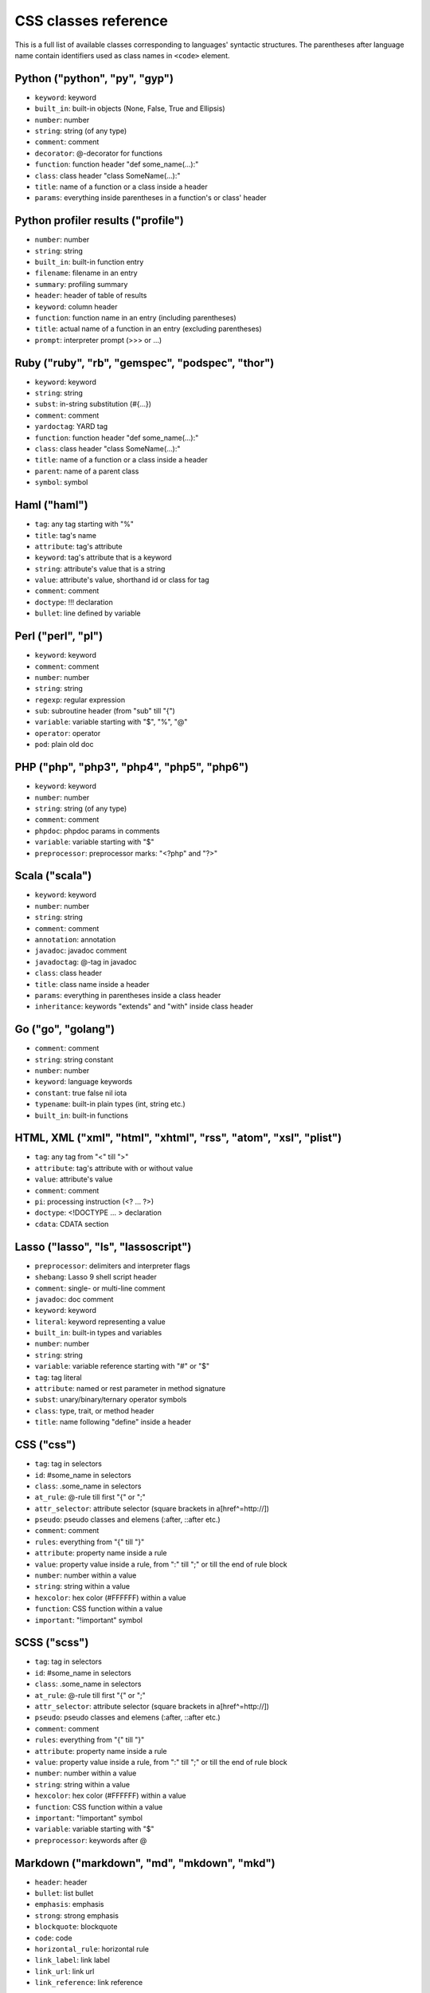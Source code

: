 CSS classes reference
=====================

This is a full list of available classes corresponding to languages'
syntactic structures. The parentheses after language name contain identifiers
used as class names in ``<code>`` element.

Python ("python", "py", "gyp")
------------------------------

* ``keyword``:          keyword
* ``built_in``:         built-in objects (None, False, True and Ellipsis)
* ``number``:           number
* ``string``:           string (of any type)
* ``comment``:          comment
* ``decorator``:        @-decorator for functions
* ``function``:         function header "def some_name(...):"
* ``class``:            class header "class SomeName(...):"
* ``title``:            name of a function or a class inside a header
* ``params``:           everything inside parentheses in a function's or class' header

Python profiler results ("profile")
-----------------------------------

* ``number``:           number
* ``string``:           string
* ``built_in``:         built-in function entry
* ``filename``:         filename in an entry
* ``summary``:          profiling summary
* ``header``:           header of table of results
* ``keyword``:          column header
* ``function``:         function name in an entry (including parentheses)
* ``title``:            actual name of a function in an entry (excluding parentheses)
* ``prompt``:           interpreter prompt (>>> or ...)

Ruby ("ruby", "rb", "gemspec", "podspec", "thor")
-------------------------------------------------

* ``keyword``:          keyword
* ``string``:           string
* ``subst``:            in-string substitution (#{...})
* ``comment``:          comment
* ``yardoctag``:        YARD tag
* ``function``:         function header "def some_name(...):"
* ``class``:            class header "class SomeName(...):"
* ``title``:            name of a function or a class inside a header
* ``parent``:           name of a parent class
* ``symbol``:           symbol

Haml ("haml")
-------------

* ``tag``:              any tag starting with "%"
* ``title``:            tag's name
* ``attribute``:        tag's attribute
* ``keyword``:          tag's attribute that is a keyword
* ``string``:           attribute's value that is a string
* ``value``:            attribute's value, shorthand id or class for tag
* ``comment``:          comment
* ``doctype``:          !!! declaration
* ``bullet``:           line defined by variable

Perl ("perl", "pl")
-------------------

* ``keyword``:          keyword
* ``comment``:          comment
* ``number``:           number
* ``string``:           string
* ``regexp``:           regular expression
* ``sub``:              subroutine header (from "sub" till "{")
* ``variable``:         variable starting with "$", "%", "@"
* ``operator``:         operator
* ``pod``:              plain old doc

PHP ("php", "php3", "php4", "php5", "php6")
-------------------------------------------

* ``keyword``:          keyword
* ``number``:           number
* ``string``:           string (of any type)
* ``comment``:          comment
* ``phpdoc``:           phpdoc params in comments
* ``variable``:         variable starting with "$"
* ``preprocessor``:     preprocessor marks: "<?php" and "?>"

Scala ("scala")
---------------

* ``keyword``:          keyword
* ``number``:           number
* ``string``:           string
* ``comment``:          comment
* ``annotation``:       annotation
* ``javadoc``:          javadoc comment
* ``javadoctag``:       @-tag in javadoc
* ``class``:            class header
* ``title``:            class name inside a header
* ``params``:           everything in parentheses inside a class header
* ``inheritance``:      keywords "extends" and "with" inside class header

Go ("go", "golang")
-------------------

* ``comment``:          comment
* ``string``:           string constant
* ``number``:           number
* ``keyword``:          language keywords
* ``constant``:         true false nil iota
* ``typename``:         built-in plain types (int, string etc.)
* ``built_in``:         built-in functions

HTML, XML ("xml", "html", "xhtml", "rss", "atom", "xsl", "plist")
-----------------------------------------------------------------

* ``tag``:              any tag from "<" till ">"
* ``attribute``:        tag's attribute with or without value
* ``value``:            attribute's value
* ``comment``:          comment
* ``pi``:               processing instruction (<? ... ?>)
* ``doctype``:          <!DOCTYPE ... > declaration
* ``cdata``:            CDATA section

Lasso ("lasso", "ls", "lassoscript")
------------------------------------

* ``preprocessor``:     delimiters and interpreter flags
* ``shebang``:          Lasso 9 shell script header
* ``comment``:          single- or multi-line comment
* ``javadoc``:          doc comment
* ``keyword``:          keyword
* ``literal``:          keyword representing a value
* ``built_in``:         built-in types and variables
* ``number``:           number
* ``string``:           string
* ``variable``:         variable reference starting with "#" or "$"
* ``tag``:              tag literal
* ``attribute``:        named or rest parameter in method signature
* ``subst``:            unary/binary/ternary operator symbols
* ``class``:            type, trait, or method header
* ``title``:            name following "define" inside a header

CSS ("css")
-----------

* ``tag``:              tag in selectors
* ``id``:               #some_name in selectors
* ``class``:            .some_name in selectors
* ``at_rule``:          @-rule till first "{" or ";"
* ``attr_selector``:    attribute selector (square brackets in a[href^=http://])
* ``pseudo``:           pseudo classes and elemens (:after, ::after etc.)
* ``comment``:          comment
* ``rules``:            everything from "{" till "}"
* ``attribute``:        property name inside a rule
* ``value``:            property value inside a rule, from ":" till ";" or till the end of rule block
* ``number``:           number within a value
* ``string``:           string within a value
* ``hexcolor``:         hex color (#FFFFFF) within a value
* ``function``:         CSS function within a value
* ``important``:        "!important" symbol

SCSS ("scss")
-------------

* ``tag``:              tag in selectors
* ``id``:               #some_name in selectors
* ``class``:            .some_name in selectors
* ``at_rule``:          @-rule till first "{" or ";"
* ``attr_selector``:    attribute selector (square brackets in a[href^=http://])
* ``pseudo``:           pseudo classes and elemens (:after, ::after etc.)
* ``comment``:          comment
* ``rules``:            everything from "{" till "}"
* ``attribute``:        property name inside a rule
* ``value``:            property value inside a rule, from ":" till ";" or till the end of rule block
* ``number``:           number within a value
* ``string``:           string within a value
* ``hexcolor``:         hex color (#FFFFFF) within a value
* ``function``:         CSS function within a value
* ``important``:        "!important" symbol
* ``variable``:         variable starting with "$"
* ``preprocessor``:     keywords after @

Markdown ("markdown", "md", "mkdown", "mkd")
--------------------------------------------

* ``header``:            header
* ``bullet``:            list bullet
* ``emphasis``:          emphasis
* ``strong``:            strong emphasis
* ``blockquote``:        blockquote
* ``code``:              code
* ``horizontal_rule``:   horizontal rule
* ``link_label``:        link label
* ``link_url``:          link url
* ``link_reference``:    link reference

AsciiDoc ("asciidoc")
---------------------

* ``header``:            heading
* ``bullet``:            list or labeled bullet
* ``emphasis``:          emphasis
* ``strong``:            strong emphasis
* ``blockquote``:        blockquote
* ``code``:              inline or block code
* ``horizontal_rule``:   horizontal rule
* ``link_label``:        link or image label
* ``link_url``:          link or image url
* ``comment``:           comment
* ``attribute``:         document attribute, block attributes
* ``label``:             admonition label

Django ("django", "jinja")
--------------------------

* ``keyword``:          HTML tag in HTML, default tags and default filters in templates
* ``tag``:              any tag from "<" till ">"
* ``comment``:          comment
* ``doctype``:          <!DOCTYPE ... > declaration
* ``attribute``:        tag's attribute with or withou value
* ``value``:            attribute's value
* ``template_tag``:     template tag {% .. %}
* ``variable``:         template variable {{ .. }}
* ``template_comment``: template comment, both {# .. #} and {% comment %}
* ``filter``:           filter from "|" till the next filter or the end of tag
* ``argument``:         filter argument

Handlebars ("handlebars", "hbs", "html.hbs", "html.handlebars")
---------------------------------------------------------------

* ``expression``:       expression to be evaluated
* ``variable``:         variable
* ``begin``:-block      the beginning of a block
* ``end``:-block        the ending of a block
* ``string``:           string

JSON ("json")
-------------

* ``number``:           number
* ``literal``:          "true", "false" and "null"
* ``string``:           string value
* ``attribute``:        name of an object property
* ``value``:            value of an object property

Mathematica ("mathematica", "mma")
----------------------------------

* ``keyword``:          keyword
* ``number``:           number
* ``comment``:          comment
* ``string``:           string
* ``list``:             a list { .. } - the basic Mma structure

JavaScript ("javascript", "js")
-------------------------------

* ``keyword``:          keyword
* ``comment``:          comment
* ``number``:           number
* ``literal``:          special literal: "true", "false" and "null"
* ``string``:           string
* ``regexp``:           regular expression
* ``function``:         header of a function
* ``title``:            name of a function inside a header
* ``params``:           parentheses and everything inside them in a function's header
* ``pi``:               'use strict' processing instruction

CoffeeScript ("coffeescript", "coffee", "cson", "iced")
-------------------------------------------------------

* ``keyword``:          keyword
* ``comment``:          comment
* ``number``:           number
* ``literal``:          special literal: "true", "false" and "null"
* ``built_in``:         built-in objects and functions ("window", "console", "require", etc...)
* ``string``:           string
* ``subst``:            #{ ... } interpolation in double-quoted strings
* ``regexp``:           regular expression
* ``function``:         header of a function
* ``class``:            header of a class
* ``title``:            name of a function variable inside a header
* ``params``:           parentheses and everything inside them in a function's header
* ``property``:         @-property within class and functions

ActionScript ("actionscript", "as")
-----------------------------------

* ``comment``:          comment
* ``string``:           string
* ``number``:           number
* ``keyword``:          keywords
* ``literal``:          literal
* ``reserved``:         reserved keyword
* ``title``:            name of declaration (package, class or function)
* ``preprocessor``:     preprocessor directive (import, include)
* ``type``:             type of returned value (for functions)
* ``package``:          package (named or not)
* ``class``:            class/interface
* ``function``:         function
* ``param``:            params of function
* ``rest_arg``:         rest argument of function

VBScript ("vbscript", "vbs")
----------------------------

* ``keyword``:          keyword
* ``number``:           number
* ``string``:           string
* ``comment``:          comment
* ``built_in``:         built-in function

VB.Net ("vbnet", "vb")
----------------------

* ``keyword``:          keyword
* ``built_in``:         built-in types
* ``literal``:          "true", "false" and "nothing"
* ``string``:           string
* ``comment``:          comment
* ``xmlDocTag``:        xmldoc tag ("'''", "<!--", "-->", "<..>")
* ``preprocessor``:     preprocessor directive

Protocol Buffers ("protobuf")
-----------------------------

* ``keyword``:          keyword
* ``built_in``:         built-in types (e.g., `int64`, `string`)
* ``string``:           string
* ``number``:           number
* ``comment``:          comment
* ``class``:            message, service, or enum identifier
* ``title``:            enum value
* ``function``:         RPC call identifier

HTTP ("http")
-------------

* ``request``:          first line of a request
* ``status``:           first line of a response
* ``attribute``:        header name
* ``string``:           header value or query string in a request line
* ``number``:           status code

Lua ("lua")
-----------

* ``keyword``:          keyword
* ``number``:           number
* ``string``:           string
* ``comment``:          comment
* ``built_in``:         built-in operator
* ``function``:         header of a function
* ``title``:            name of a function inside a header
* ``params``:           everything inside parentheses in a function's header
* ``long_brackets``:    multiline string in [=[ .. ]=]

Delphi ("delphi")
-----------------

* ``keyword``:          keyword
* ``comment``:          comment (of any type)
* ``number``:           number
* ``string``:           string
* ``function``:         header of a function, procedure, constructor and destructor
* ``title``:            name of a function, procedure, constructor or destructor inside a header
* ``params``:           everything inside parentheses in a function's header
* ``class``:            class' body from "= class" till "end;"

Oxygene ("oxygene")
-------------------

* ``keyword``:          keyword
* ``comment``:          comment (of any type)
* ``string``:           string/char
* ``function``:         method, destructor, procedure or function
* ``title``:            name of a function (inside function)
* ``params``:           everything inside parentheses in a function's header
* ``number``:           number
* ``class``:            class' body from "= class" till "end;"

Java ("java", "jsp")
--------------------

* ``keyword``:          keyword
* ``number``:           number
* ``string``:           string
* ``comment``:          commment
* ``annotaion``:        annotation
* ``javadoc``:          javadoc comment
* ``class``:            class header from "class" till "{"
* ``title``:            class or method name
* ``params``:           everything in parentheses inside a class header
* ``inheritance``:      keywords "extends" and "implements" inside class header

C++ ("cpp", "c", "h", "c++", "h++")
-----------------------------------

* ``keyword``:          keyword
* ``number``:           number
* ``string``:           string and character
* ``comment``:          comment
* ``preprocessor``:     preprocessor directive
* ``stl_container``:    instantiation of STL containers ("vector<...>")

Objective C ("objectivec", "m", "mm")
-------------------------------------

* ``keyword``:          keyword
* ``built_in``:         Cocoa/Cocoa Touch constants and classes
* ``number``:           number
* ``string``:           string
* ``comment``:          comment
* ``preprocessor``:     preprocessor directive
* ``class``:            interface/implementation, protocol and forward class declaration
* ``title``:            title (id) of interface, implementation, protocol, class
* ``variable``:         properties and struct accesors

Vala ("vala")
-------------

* ``keyword``:          keyword
* ``number``:           number
* ``string``:           string
* ``comment``:          comment
* ``class``:            class definitions
* ``title``:            in class definition
* ``constant``:         ALL_UPPER_CASE

C# ("cs")
---------

* ``keyword``:          keyword
* ``number``:           number
* ``string``:           string
* ``comment``:          commment
* ``xmlDocTag``:        xmldoc tag ("///", "<!--", "-->", "<..>")
* ``title``:            title of namespace or class

F# ("fsharp", "fs")
-------------------

* ``keywords``:         keyword
* ``number``:           number
* ``string``:           string
* ``commment``:         comment
* ``class``:            any custom F# type
* ``title``:            the name of a custom F# type
* ``annotation``:       any attribute

OCaml ("ocaml", "ml")
---------------------

* ``keywords``:         keyword
* ``number``:           number
* ``string``:           string
* ``commment``:         comment\
* ``class``:            any custom OCaml type
* ``title``:            the name of a custom OCaml type
* ``annotation``:       any attribute

D ("d")
-------

* ``comment``:          comment
* ``string``:           string constant
* ``number``:           number
* ``keyword``:          language keywords (including @attributes)
* ``constant``:         true false null
* ``built_in``:         built-in plain types (int, string etc.)

RenderMan RSL ("rsl")
---------------------

* ``keyword``:          keyword
* ``number``:           number
* ``string``:           string (including @"..")
* ``comment``:          comment
* ``preprocessor``:     preprocessor directive
* ``shader``:           sahder keywords
* ``shading``:          shading keywords
* ``built_in``:         built-in function

RenderMan RIB ("rib")
---------------------

* ``keyword``:          keyword
* ``number``:           number
* ``string``:           string
* ``comment``:          comment
* ``commands``:         command

Maya Embedded Language ("mel")
------------------------------

* ``keyword``:          keyword
* ``number``:           number
* ``string``:           string
* ``comment``:          comment
* ``variable``:         variable

SQL ("sql")
-----------

* ``keyword``:          keyword (mostly SQL'92 and SQL'99)
* ``number``:           number
* ``string``:           string (of any type: "..", '..', \`..\`)
* ``comment``:          comment
* ``aggregate``:        aggregate function

Smalltalk ("smalltalk", "st")
-----------------------------

* ``keyword``:          keyword
* ``number``:           number
* ``string``:           string
* ``comment``:          commment
* ``symbol``:           symbol
* ``array``:            array
* ``class``:            name of a class
* ``char``:             char
* ``localvars``:        block of local variables

Lisp ("lisp")
-------------

* ``keyword``:          keyword
* ``number``:           number
* ``string``:           string
* ``comment``:          commment
* ``variable``:         variable
* ``literal``:          b, t and nil
* ``list``:             non-quoted list
* ``title``:            first symbol in a non-quoted list
* ``body``:             remainder of the non-quoted list
* ``quoted``:           quoted list, both "(quote .. )" and "'(..)"

Clojure ("clojure", "clj")
--------------------------

* ``comment``:          comments and hints
* ``string``:           string
* ``number``:           number
* ``collection``:       collections
* ``attribute``:        :keyword
* ``title``:            function name (built-in or user defined)
* ``built_in``:         built-in function name

Ini ("ini")
-----------

* ``title``:            title of a section
* ``value``:            value of a setting of any type
* ``string``:           string
* ``number``:           number
* ``keyword``:          boolean value keyword

Apache ("apache", "apacheconf")
-------------------------------

* ``keyword``:          keyword
* ``number``:           number
* ``comment``:          commment
* ``literal``:          On and Off
* ``sqbracket``:        variables in rewrites "%{..}"
* ``cbracket``:         options in rewrites "[..]"
* ``tag``:              begin and end of a configuration section

Nginx ("nginx", "nginxconf")
----------------------------

* ``title``:            directive title
* ``string``:           string
* ``number``:           number
* ``comment``:          comment
* ``built_in``:         built-in constant
* ``variable``:         $-variable
* ``regexp``:           regexp

Diff ("diff", "patch")
----------------------

* ``header``:           file header
* ``chunk``:            chunk header within a file
* ``addition``:         added lines
* ``deletion``:         deleted lines
* ``change``:           changed lines

DOS ("dos", "bat", "cmd")
-------------------------

* ``keyword``:          keyword
* ``flow``:             batch control keyword
* ``stream``:           DOS special files ("con", "prn", ...)
* ``winutils``:         some commands (see dos.js specifically)
* ``envvar``:           environment variables

Bash ("bash", "sh", "zsh")
--------------------------

* ``keyword``:          keyword
* ``string``:           string
* ``number``:           number
* ``comment``:          comment
* ``literal``:          special literal: "true" и "false"
* ``variable``:         variable
* ``shebang``:          script interpreter header

Makefile ("makefile", "mk", "mak")
----------------------------------

* ``keyword``:          keyword ".PHONY" within the phony line
* ``string``:           string
* ``comment``:          comment
* ``variable``:         $(..) variable
* ``title``:            target title
* ``constant``:         constant within the initial definition

CMake ("cmake", "cmake.in")
---------------------------

* ``keyword``:          keyword
* ``number``:           number
* ``string``:           string
* ``comment``:          commment
* ``envvar``:           $-variable
* ``operator``:         operator (LESS, STREQUAL, MATCHES, etc)

NSIS ("nsis")
---------------

* ``symbol``:           directory constants
* ``number``:           number
* ``constant``:         definitions, language-strings, compiler commands
* ``variable``:         $-variable
* ``string``:           string
* ``comment``:          commment
* ``params``:           parameters
* ``keyword``:          keywords
* ``literal``:          keyword options

Axapta ("axapta")
-----------------

* ``keyword``:          keyword
* ``number``:           number
* ``string``:           string
* ``comment``:          commment
* ``class``:            class header from "class" till "{"
* ``title``:            class name inside a header
* ``params``:           everything in parentheses inside a class header
* ``inheritance``:      keywords "extends" and "implements" inside class header
* ``preprocessor``:     preprocessor directive

Oracle Rules Language ("ruleslanguage")
---------------------------------------

* ``comment``:          comment
* ``string``:           string constant
* ``number``:           number
* ``keyword``:          language keywords
* ``built_in``:         built-in functions
* ``array``:            array stem

1C ("1c")
---------

* ``keyword``:          keyword
* ``number``:           number
* ``date``:             date
* ``string``:           string
* ``comment``:          commment
* ``function``:         header of function or procudure
* ``title``:            function name inside a header
* ``params``:           everything in parentheses inside a function header
* ``preprocessor``:     preprocessor directive

AVR assembler ("avrasm")
------------------------

* ``keyword``:          keyword
* ``built_in``:         pre-defined register
* ``number``:           number
* ``string``:           string
* ``comment``:          commment
* ``label``:            label
* ``preprocessor``:     preprocessor directive
* ``localvars``:        substitution in .macro

VHDL ("vhdl")
-------------

* ``keyword``:          keyword
* ``number``:           number
* ``string``:           string
* ``comment``:          commment
* ``literal``:          signal logical value
* ``typename``:         typename
* ``attribute``:        signal attribute

Parser3 ("parser3")
-------------------

* ``keyword``:          keyword
* ``number``:           number
* ``comment``:          commment
* ``variable``:         variable starting with "$"
* ``preprocessor``:     preprocessor directive
* ``title``:            user-defined name starting with "@"

LiveCode Server ("livecodeserver")
----------------------------------

* ``variable``:         variable starting with "g", "t", "p", "s", "$_"
* ``string``:           string
* ``comment``:          comment
* ``number``:           number
* ``title``:            name of a command or a function
* ``keyword``:          keyword
* ``constant``:         constant
* ``operator``:         operator
* ``built_in``:         built_in functions and commands
* ``function``:         header of a function
* ``command``:          header of a command
* ``preprocessor``:     preprocessor marks: "<?", "<?rev", "<?lc", "<?livecode" and "?>"

TeX ("tex")
-----------

* ``comment``:          comment
* ``number``:           number
* ``command``:          command
* ``parameter``:        parameter
* ``formula``:          formula
* ``special``:          special symbol

Haskell ("haskell", "hs")
-------------------------

* ``comment``:          comment
* ``pragma``:           GHC pragma
* ``preprocessor``:     CPP preprocessor directive
* ``keyword``:          keyword
* ``number``:           number
* ``string``:           string
* ``title``:            function or variable name
* ``type``:             value, type or type class constructor name (i.e. capitalized)
* ``container``:        (..., ...) or {...; ...} list in declaration or record
* ``module``:           module declaration
* ``import``:           import declaration
* ``class``:            type class or instance declaration
* ``typedef``:          type declaration (type, newtype, data)
* ``default``:          default declaration
* ``infix``:            infix declaration
* ``foreign``:          FFI declaration
* ``shebang``:          shebang line

Erlang ("erlang", "erl")
------------------------

* ``comment``:          comment
* ``string``:           string
* ``number``:           number
* ``keyword``:          keyword
* ``record_name``:      record access (#record_name)
* ``title``:            name of declaration function
* ``variable``:         variable (starts with capital letter or with _)
* ``pp``:.keywords      module's attribute (-attribute)
* ``function_name``:    atom or atom:atom in case of function call

Elixir ("elixir")
-----------------

*  ``keyword``:         keyword
*  ``string``:          string
*  ``subst``:           in-string substitution (#{...})
*  ``comment``:         comment
*  ``function``:        function header "def some_name(...):"
*  ``class``:           defmodule and defrecord headers
*  ``title``:           name of a function or a module inside a header
*  ``symbol``:          atom
*  ``constant``:        name of a module
*  ``number``:          number
*  ``variable``:        variable
*  ``regexp``:          regexp

Rust ("rust", "rs")
-------------------

* ``comment``:          comment
* ``string``:           string
* ``number``:           number
* ``keyword``:          keyword
* ``title``:            name of declaration
* ``preprocessor``:     preprocessor directive

Matlab ("matlab")
-----------------

* ``comment``:          comment
* ``string``:           string
* ``number``:           number
* ``keyword``:          keyword
* ``title``:            function name
* ``function``:         function
* ``param``:            params of function
* ``matrix``:           matrix in [ .. ]
* ``cell``:             cell in { .. }

Scilab ("scilab", "sci")
------------------------

* ``comment``:          comment
* ``string``:           string
* ``number``:           number
* ``keyword``:          keyword
* ``title``:            function name
* ``function``:         function
* ``param``:            params of function
* ``matrix``:           matrix in [ .. ]

R ("r")
-------

* ``comment``:          comment
* ``string``:           string constant
* ``number``:           number
* ``keyword``:          language keywords (function, if) plus "structural"
                   functions (attach, require, setClass)
* ``literal``:          special literal: TRUE, FALSE, NULL, NA, etc.

OpenGL Shading Language ("glsl")
--------------------------------

* ``comment``:          comment
* ``number``:           number
* ``preprocessor``:     preprocessor directive
* ``keyword``:          keyword
* ``built_in``:         GLSL built-in functions and variables
* ``literal``:          true false

AppleScript ("applescript", "osascript")
----------------------------------------

* ``keyword``:          keyword
* ``command``:          core AppleScript command
* ``constant``:         AppleScript built in constant
* ``type``:             AppleScript variable type (integer, etc.)
* ``property``:         Applescript built in property (length, etc.)
* ``number``:           number
* ``string``:           string
* ``comment``:          comment
* ``title``:            name of a handler

Brainfuck ("brainfuck", "bf")
-----------------------------

* ``title``:            Brainfuck while loop command
* ``literal``:          Brainfuck inc and dec commands
* ``comment``:          comment
* ``string``:           Brainfuck input and output commands

Mizar ("mizar")
---------------

* ``keyword``:          keyword
* ``comment``:          comment

AutoHotkey ("autohotkey")
-------------------------

* ``keyword``:          keyword
* ``literal``:          A (active window), true, false, NOT, AND, OR
* ``built_in``:         built-in variables
* ``string``:           string
* ``comment``:          comment
* ``number``:           number
* ``var_expand``:       variable expansion (enclosed in percent sign)
* ``label``:            label, hotkey label, hotstring label

FIX ("fix")
-----------

* ``attribute``:        attribute name
* ``string``:           attribute value

